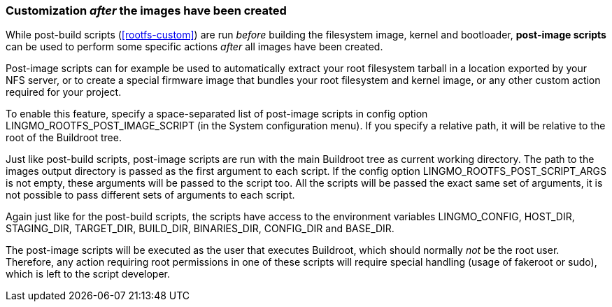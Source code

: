 // -*- mode:doc; -*-
// vim: set syntax=asciidoc:

=== Customization _after_ the images have been created

While post-build scripts (xref:rootfs-custom[]) are run _before_
building the filesystem image, kernel and bootloader, *post-image
scripts* can be used to perform some specific actions _after_ all images
have been created.

Post-image scripts can for example be used to automatically extract your
root filesystem tarball in a location exported by your NFS server, or
to create a special firmware image that bundles your root filesystem and
kernel image, or any other custom action required for your project.

To enable this feature, specify a space-separated list of post-image
scripts in config option +LINGMO_ROOTFS_POST_IMAGE_SCRIPT+ (in the +System
configuration+ menu). If you specify a relative path, it will be
relative to the root of the Buildroot tree.

Just like post-build scripts, post-image scripts are run with the main
Buildroot tree as current working directory. The path to the +images+
output directory is passed as the first argument to each script. If the
config option +LINGMO_ROOTFS_POST_SCRIPT_ARGS+ is not empty, these
arguments will be passed to the script too. All the scripts will be
passed the exact same set of arguments, it is not possible to pass
different sets of arguments to each script.

Again just like for the post-build scripts, the scripts have access to
the environment variables +LINGMO_CONFIG+, +HOST_DIR+, +STAGING_DIR+,
+TARGET_DIR+, +BUILD_DIR+, +BINARIES_DIR+, +CONFIG_DIR+ and
+BASE_DIR+.

The post-image scripts will be executed as the user that executes
Buildroot, which should normally _not_ be the root user. Therefore, any
action requiring root permissions in one of these scripts will require
special handling (usage of fakeroot or sudo), which is left to the
script developer.
